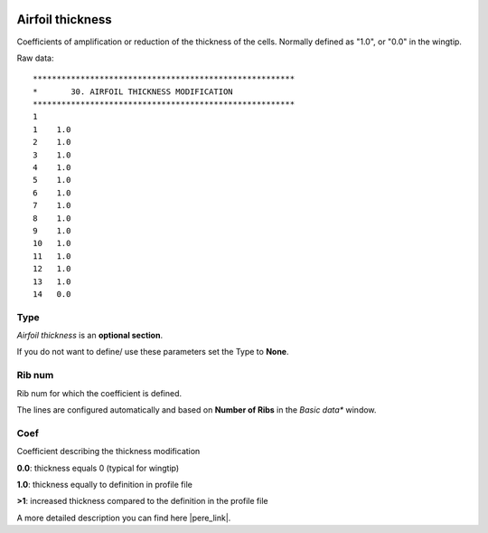  .. Author: Stefan Feuz; http://www.laboratoridenvol.com

 .. Copyright: General Public License GNU GPL 3.0

-----------------
Airfoil thickness
-----------------
Coefficients of amplification or reduction of the thickness of the cells. 
Normally defined as "1.0", or "0.0" in the wingtip.

.. image:: /images/proc/airfoilThickness-en.png
   :width: 350
   :height: 286
   
Raw data::

	*******************************************************
	*       30. AIRFOIL THICKNESS MODIFICATION
	*******************************************************
	1
	1    1.0
	2    1.0
	3    1.0
	4    1.0
	5    1.0
	6    1.0
	7    1.0
	8    1.0
	9    1.0
	10   1.0
	11   1.0
	12   1.0
	13   1.0
	14   0.0

Type
----
*Airfoil thickness* is an **optional section**. 

If you do not want to define/ use these parameters set the Type to **None**.

Rib num
-------
Rib num for which the coefficient is defined.

The lines are configured automatically and based on **Number of Ribs** in the *Basic data** window. 

Coef
----
Coefficient describing the thickness modification

**0.0**: thickness equals 0 (typical for wingtip)

**1.0**: thickness equally to definition in profile file

**>1**: increased thickness compared to the definition in the profile file


A more detailed description you can find here |pere_link|.

.. |pere_link| raw:: html

	<a href="http://laboratoridenvol.com/leparagliding/manual.en.html#6.30" target="_blank">Laboratori d'envol website</a>
